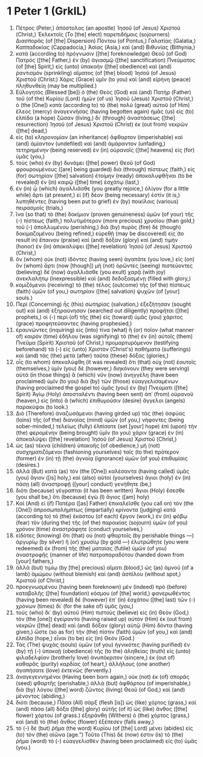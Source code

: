 * 1 Peter 1 (GrkIL)
:PROPERTIES:
:ID: GrkIL/60-1PE01
:END:

1. Πέτρος (Peter,) ἀπόστολος (an apostle) Ἰησοῦ (of Jesus) Χριστοῦ (Christ,) Ἐκλεκτοῖς (To [the] elect) παρεπιδήμοις (sojourners) Διασπορᾶς (of [the] Dispersion) Πόντου (of Pontus,) Γαλατίας (Galatia,) Καππαδοκίας (Cappadocia,) Ἀσίας (Asia,) καὶ (and) Βιθυνίας (Bithynia,)
2. κατὰ (according to) πρόγνωσιν ([the] foreknowledge) Θεοῦ (of God) Πατρός ([the] Father,) ἐν (by) ἁγιασμῷ ([the] sanctification) Πνεύματος (of [the] Spirit,) εἰς (unto) ὑπακοὴν ([the] obedience) καὶ (and) ῥαντισμὸν (sprinkling) αἵματος (of [the] blood) Ἰησοῦ (of Jesus) Χριστοῦ (Christ:) Χάρις (Grace) ὑμῖν (to you) καὶ (and) εἰρήνη (peace) πληθυνθείη (may be multiplied.)
3. Εὐλογητὸς (Blessed [be]) ὁ (the) Θεὸς (God) καὶ (and) Πατὴρ (Father) τοῦ (of the) Κυρίου (Lord) ἡμῶν (of us) Ἰησοῦ (Jesus) Χριστοῦ (Christ,) ὁ (the [One]) κατὰ (according to) τὸ (the) πολὺ (great) αὐτοῦ (of Him) ἔλεος (mercy) ἀναγεννήσας (having begotten again) ἡμᾶς (us) εἰς (to) ἐλπίδα (a hope) ζῶσαν (living,) δι᾽ (through) ἀναστάσεως ([the] resurrection) Ἰησοῦ (of Jesus) Χριστοῦ (Christ) ἐκ (out from) νεκρῶν ([the] dead,)
4. εἰς (to) κληρονομίαν (an inheritance) ἄφθαρτον (imperishable) καὶ (and) ἀμίαντον (undefiled) καὶ (and) ἀμάραντον (unfading,) τετηρημένην (being reserved) ἐν (in) οὐρανοῖς ([the] heavens) εἰς (for) ὑμᾶς (you,)
5. τοὺς (who) ἐν (by) δυνάμει ([the] power) Θεοῦ (of God) φρουρουμένους ([are] being guarded) διὰ (through) πίστεως (faith,) εἰς (for) σωτηρίαν ([the] salvation) ἑτοίμην (ready) ἀποκαλυφθῆναι (to be revealed) ἐν (in) καιρῷ ([the] time) ἐσχάτῳ (last,)
6. ἐν (in) ᾧ (which) ἀγαλλιᾶσθε (you greatly rejoice,) ὀλίγον (for a little while) ἄρτι (at present,) εἰ (if) δέον (being necessary) ἐστὶν (it is,) λυπηθέντες (having been put to grief) ἐν (by) ποικίλοις (various) πειρασμοῖς (trials,)
7. ἵνα (so that) τὸ (the) δοκίμιον (proven genuineness) ὑμῶν (of your) τῆς (-) πίστεως (faith,) πολυτιμότερον (more precious) χρυσίου (than gold,) τοῦ (-) ἀπολλυμένου (perishing,) διὰ (by) πυρὸς (fire) δὲ (though) δοκιμαζομένου (being refined,) εὑρεθῇ (may be discovered) εἰς (to result in) ἔπαινον (praise) καὶ (and) δόξαν (glory) καὶ (and) τιμὴν (honor) ἐν (in) ἀποκαλύψει ([the] revelation) Ἰησοῦ (of Jesus) Χριστοῦ (Christ,)
8. ὃν (whom) οὐκ (not) ἰδόντες (having seen) ἀγαπᾶτε (you love,) εἰς (on) ὃν (whom) ἄρτι (now [though]) μὴ (not) ὁρῶντες (seeing) πιστεύοντες (believing) δὲ (now) ἀγαλλιᾶσθε (you exult) χαρᾷ (with joy) ἀνεκλαλήτῳ (inexpressible) καὶ (and) δεδοξασμένῃ (filled with glory,)
9. κομιζόμενοι (receiving) τὸ (the) τέλος (outcome) τῆς (of the) πίστεως (faith) ὑμῶν (of you,) σωτηρίαν ([the] salvation) ψυχῶν (of [your] souls.)
10. Περὶ (Concerning) ἧς (this) σωτηρίας (salvation,) ἐξεζήτησαν (sought out) καὶ (and) ἐξηραύνησαν (searched out diligently) προφῆται ([the] prophets,) οἱ (-) περὶ (of) τῆς (the) εἰς (toward) ὑμᾶς (you) χάριτος (grace) προφητεύσαντες (having prophesied,)
11. ἐραυνῶντες (inquiring) εἰς (into) τίνα (what) ἢ (or) ποῖον (what manner of) καιρὸν (time) ἐδήλου (was signifying) τὸ (the) ἐν (in) αὐτοῖς (them) Πνεῦμα (Spirit) Χριστοῦ (of Christ,) προμαρτυρόμενον (testifying beforehand) τὰ (-) εἰς (unto) Χριστὸν (Christ's) παθήματα (sufferings) καὶ (and) τὰς (the) μετὰ (after) ταῦτα (these) δόξας (glories,)
12. οἷς (to whom) ἀπεκαλύφθη (it was revealed) ὅτι (that) οὐχ (not) ἑαυτοῖς (themselves,) ὑμῖν (you) δὲ (however,) διηκόνουν (they were serving) αὐτά (in those things) ἃ (which) νῦν (now) ἀνηγγέλη (have been proclaimed) ὑμῖν (to you) διὰ (by) τῶν (those) εὐαγγελισαμένων (having proclaimed the gospel to) ὑμᾶς (you) ἐν (by) Πνεύματι ([the] Spirit) Ἁγίῳ (Holy) ἀποσταλέντι (having been sent) ἀπ᾽ (from) οὐρανοῦ (heaven,) εἰς (into) ἃ (which) ἐπιθυμοῦσιν (desire) ἄγγελοι (angels) παρακύψαι (to look.)
13. Διὸ (Therefore) ἀναζωσάμενοι (having girded up) τὰς (the) ὀσφύας (loins) τῆς (of the) διανοίας (mind) ὑμῶν (of you,) νήφοντες (being sober-minded,) τελείως (fully) ἐλπίσατε (set [your] hope) ἐπὶ (upon) τὴν (the) φερομένην (being brought) ὑμῖν (to you) χάριν (grace) ἐν (in) ἀποκαλύψει ([the] revelation) Ἰησοῦ (of Jesus) Χριστοῦ (Christ,)
14. ὡς (as) τέκνα (children) ὑπακοῆς (of obedience,) μὴ (not) συσχηματιζόμενοι (fashioning yourselves) ταῖς (to the) πρότερον (former) ἐν (in) τῇ (the) ἀγνοίᾳ (ignorance) ὑμῶν (of you) ἐπιθυμίαις (desires.)
15. ἀλλὰ (But) κατὰ (as) τὸν (the [One]) καλέσαντα (having called) ὑμᾶς (you) ἅγιον ([is] holy,) καὶ (also) αὐτοὶ (yourselves) ἅγιοι (holy) ἐν (in) πάσῃ (all) ἀναστροφῇ ([your] conduct) γενήθητε (be,)
16. διότι (because) γέγραπται (it has been written) Ἅγιοι (Holy) ἔσεσθε (you shall be,) ὅτι (because) ἐγὼ (I) ἅγιος ([am] holy)
17. Καὶ (And) εἰ (if) Πατέρα ([as] Father) ἐπικαλεῖσθε (you call on) τὸν (the [One]) ἀπροσωπολήμπτως (impartially) κρίνοντα (judging) κατὰ (according to) τὸ (the) ἑκάστου (of each) ἔργον (work,) ἐν (in) φόβῳ (fear) τὸν (during the) τῆς (of the) παροικίας (sojourn) ὑμῶν (of you) χρόνον (time) ἀναστράφητε (conduct yourselves,)
18. εἰδότες (knowing) ὅτι (that) οὐ (not) φθαρτοῖς (by perishable things —) ἀργυρίῳ (by silver) ἢ (or) χρυσίῳ (by gold —) ἐλυτρώθητε (you were redeemed) ἐκ (from) τῆς (the) ματαίας (futile) ὑμῶν (of you) ἀναστροφῆς (manner of life) πατροπαραδότου (handed down from [your] fathers,)
19. ἀλλὰ (but) τιμίῳ (by [the] precious) αἵματι (blood,) ὡς (as) ἀμνοῦ (of a lamb) ἀμώμου (without blemish) καὶ (and) ἀσπίλου (without spot,) Χριστοῦ (of Christ,)
20. προεγνωσμένου (having been foreknown) μὲν (indeed) πρὸ (before) καταβολῆς ([the] foundation) κόσμου (of [the] world,) φανερωθέντος (having been revealed) δὲ (however) ἐπ᾽ (in) ἐσχάτου ([the] last) τῶν (-) χρόνων (times) δι᾽ (for the sake of) ὑμᾶς (you,)
21. τοὺς (who) δι᾽ (by) αὐτοῦ (Him) πιστοὺς (believe) εἰς (in) Θεὸν (God,) τὸν (the [one]) ἐγείραντα (having raised up) αὐτὸν (Him) ἐκ (out from) νεκρῶν ([the] dead) καὶ (and) δόξαν (glory) αὐτῷ (Him) δόντα (having given,) ὥστε (so as for) τὴν (the) πίστιν (faith) ὑμῶν (of you,) καὶ (and) ἐλπίδα (hope,) εἶναι (to be) εἰς (in) Θεόν (God.)
22. Τὰς (The) ψυχὰς (souls) ὑμῶν (of you) ἡγνικότες (having purified) ἐν (by) τῇ (-) ὑπακοῇ (obedience) τῆς (to the) ἀληθείας (truth) εἰς (unto) φιλαδελφίαν (brotherly love) ἀνυπόκριτον (sincere,) ἐκ (out of) καθαρᾶς (purity) καρδίας (of heart,) ἀλλήλους (one another) ἀγαπήσατε (love) ἐκτενῶς (fervently.)
23. ἀναγεγεννημένοι (Having been born again,) οὐκ (not) ἐκ (of) σπορᾶς (seed) φθαρτῆς (perishable,) ἀλλὰ (but) ἀφθάρτου (of imperishable,) διὰ (by) λόγου ([the] word) ζῶντος (living) Θεοῦ (of God,) καὶ (and) μένοντος (abiding,)
24. διότι (because,) Πᾶσα (All) σὰρξ (flesh [is]) ὡς (like) χόρτος (grass,) καὶ (and) πᾶσα (all) δόξα ([the] glory) αὐτῆς (of it) ὡς (like) ἄνθος ([the] flower) χόρτου (of grass.) ἐξηράνθη (Withers) ὁ (the) χόρτος (grass,) καὶ (and) τὸ (the) ἄνθος (flower) ἐξέπεσεν (falls away,)
25. τὸ (-) δὲ (but) ῥῆμα (the word) Κυρίου (of [the] Lord) μένει (abides) εἰς (to) τὸν (the) αἰῶνα (age.”) Τοῦτο (This) δέ (now) ἐστιν (is) τὸ (the) ῥῆμα (word) τὸ (-) εὐαγγελισθὲν (having been proclaimed) εἰς (to) ὑμᾶς (you.)
